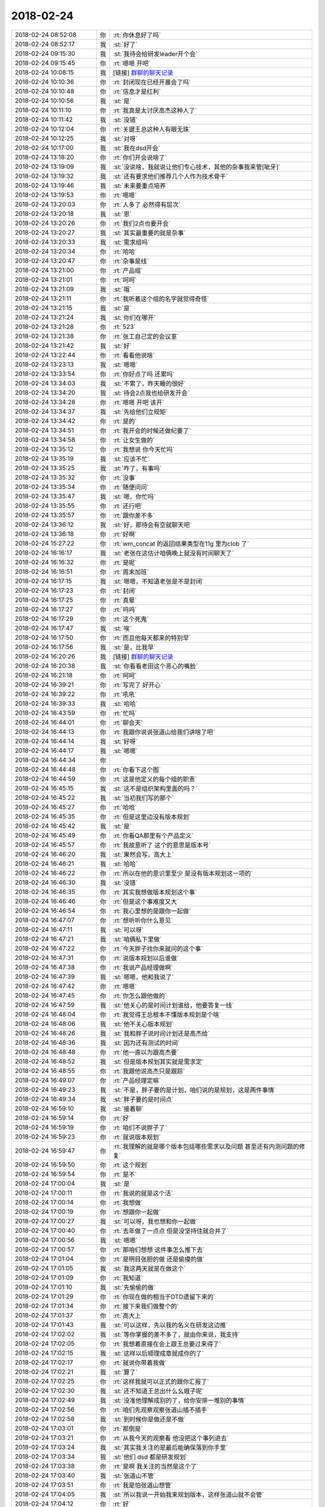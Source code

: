 2018-02-24
-------------

.. list-table::
   :widths: 25, 1, 60

   * - 2018-02-24 08:52:08
     - 你
     - :rt:`你休息好了吗`
   * - 2018-02-24 08:52:17
     - 我
     - :st:`好了`
   * - 2018-02-24 09:15:30
     - 我
     - :st:`我待会给研发leader开个会`
   * - 2018-02-24 09:15:45
     - 你
     - :rt:`嗯嗯 开吧`
   * - 2018-02-24 10:08:15
     - 我
     - [链接] `群聊的聊天记录 <https://support.weixin.qq.com/cgi-bin/mmsupport-bin/readtemplate?t=page/favorite_record__w_unsupport>`_
   * - 2018-02-24 10:10:36
     - 你
     - :rt:`封闭现在已经开晨会了吗`
   * - 2018-02-24 10:10:48
     - 你
     - :rt:`信息才是红利`
   * - 2018-02-24 10:10:56
     - 我
     - :st:`是`
   * - 2018-02-24 10:11:10
     - 你
     - :rt:`我真是太讨厌高杰这种人了`
   * - 2018-02-24 10:11:42
     - 我
     - :st:`没错`
   * - 2018-02-24 10:12:04
     - 你
     - :rt:`关键王总这种人有眼无珠`
   * - 2018-02-24 10:12:25
     - 我
     - :st:`对呀`
   * - 2018-02-24 10:17:00
     - 我
     - :st:`我在dsd开会`
   * - 2018-02-24 13:18:20
     - 你
     - :rt:`你们开会说啥了`
   * - 2018-02-24 13:19:09
     - 我
     - :st:`没说啥，我就说让他们专心技术，其他的杂事我来管[呲牙]`
   * - 2018-02-24 13:19:32
     - 我
     - :st:`还有要求他们推荐几个人作为技术骨干`
   * - 2018-02-24 13:19:46
     - 我
     - :st:`未来要重点培养`
   * - 2018-02-24 13:19:53
     - 你
     - :rt:`嗯嗯`
   * - 2018-02-24 13:20:03
     - 你
     - :rt:`人多了 必然得有层次`
   * - 2018-02-24 13:20:18
     - 我
     - :st:`恩`
   * - 2018-02-24 13:20:26
     - 你
     - :rt:`我们2点也要开会`
   * - 2018-02-24 13:20:27
     - 我
     - :st:`其实最重要的就是杂事`
   * - 2018-02-24 13:20:33
     - 我
     - :st:`需求组吗`
   * - 2018-02-24 13:20:34
     - 你
     - :rt:`哈哈`
   * - 2018-02-24 13:20:47
     - 你
     - :rt:`杂事是线`
   * - 2018-02-24 13:21:00
     - 你
     - :rt:`产品组`
   * - 2018-02-24 13:21:01
     - 你
     - :rt:`呵呵`
   * - 2018-02-24 13:21:09
     - 我
     - :st:`哦`
   * - 2018-02-24 13:21:11
     - 你
     - :rt:`我听着这个组的名字就觉得奇怪`
   * - 2018-02-24 13:21:15
     - 我
     - :st:`是`
   * - 2018-02-24 13:21:24
     - 我
     - :st:`你们在哪开`
   * - 2018-02-24 13:21:28
     - 你
     - :rt:`523`
   * - 2018-02-24 13:21:38
     - 你
     - :rt:`张工自己定的会议室`
   * - 2018-02-24 13:21:42
     - 我
     - :st:`好`
   * - 2018-02-24 13:22:44
     - 你
     - :rt:`看看他说啥`
   * - 2018-02-24 13:23:13
     - 我
     - :st:`嗯嗯`
   * - 2018-02-24 13:33:54
     - 你
     - :rt:`你好点了吗 还累吗`
   * - 2018-02-24 13:34:03
     - 我
     - :st:`不累了，昨天睡的很好`
   * - 2018-02-24 13:34:20
     - 我
     - :st:`待会2点我也给研发开会`
   * - 2018-02-24 13:34:28
     - 你
     - :rt:`嗯嗯 开吧 该开`
   * - 2018-02-24 13:34:37
     - 我
     - :st:`先给他们立规矩`
   * - 2018-02-24 13:34:42
     - 你
     - :rt:`是的`
   * - 2018-02-24 13:34:51
     - 你
     - :rt:`我开会的时候还做纪要了`
   * - 2018-02-24 13:34:58
     - 你
     - :rt:`让女生做的`
   * - 2018-02-24 13:35:12
     - 你
     - :rt:`我想说 你今天忙吗`
   * - 2018-02-24 13:35:19
     - 我
     - :st:`应该不忙`
   * - 2018-02-24 13:35:25
     - 我
     - :st:`咋了，有事吗`
   * - 2018-02-24 13:35:32
     - 你
     - :rt:`没事`
   * - 2018-02-24 13:35:34
     - 你
     - :rt:`随便问问`
   * - 2018-02-24 13:35:47
     - 我
     - :st:`嗯，你忙吗`
   * - 2018-02-24 13:35:55
     - 你
     - :rt:`还行吧`
   * - 2018-02-24 13:35:57
     - 你
     - :rt:`跟你差不多`
   * - 2018-02-24 13:36:12
     - 我
     - :st:`好，那待会有空就聊天吧`
   * - 2018-02-24 13:36:18
     - 你
     - :rt:`好啊`
   * - 2018-02-24 15:27:22
     - 你
     - :rt:`wm_concat 的返回结果类型在11g 里为clob 了`
   * - 2018-02-24 16:16:17
     - 我
     - :st:`老张在这估计咱俩晚上就没有时间聊天了`
   * - 2018-02-24 16:16:32
     - 你
     - :rt:`是呢`
   * - 2018-02-24 16:16:51
     - 你
     - :rt:`周末加班`
   * - 2018-02-24 16:17:15
     - 我
     - :st:`嗯嗯，不知道老张是不是封闭`
   * - 2018-02-24 16:17:23
     - 你
     - :rt:`封闭`
   * - 2018-02-24 16:17:25
     - 你
     - :rt:`真晕`
   * - 2018-02-24 16:17:27
     - 你
     - :rt:`呜呜`
   * - 2018-02-24 16:17:29
     - 你
     - :rt:`这个死鬼`
   * - 2018-02-24 16:17:47
     - 我
     - :st:`唉`
   * - 2018-02-24 16:17:50
     - 你
     - :rt:`而且他每天都来的特别早`
   * - 2018-02-24 16:17:56
     - 我
     - :st:`是，比我早`
   * - 2018-02-24 16:20:26
     - 我
     - [链接] `群聊的聊天记录 <https://support.weixin.qq.com/cgi-bin/mmsupport-bin/readtemplate?t=page/favorite_record__w_unsupport>`_
   * - 2018-02-24 16:20:38
     - 我
     - :st:`你看看老田这个恶心的嘴脸`
   * - 2018-02-24 16:21:18
     - 你
     - :rt:`呵呵`
   * - 2018-02-24 16:39:21
     - 你
     - :rt:`写完了 好开心`
   * - 2018-02-24 16:39:22
     - 你
     - :rt:`吼吼`
   * - 2018-02-24 16:39:33
     - 我
     - :st:`哈哈`
   * - 2018-02-24 16:43:59
     - 你
     - :rt:`忙吗`
   * - 2018-02-24 16:44:01
     - 你
     - :rt:`聊会天`
   * - 2018-02-24 16:44:13
     - 你
     - :rt:`我跟你说说张道山给我们讲啥了吧`
   * - 2018-02-24 16:44:14
     - 我
     - :st:`好呀`
   * - 2018-02-24 16:44:17
     - 我
     - :st:`嗯嗯`
   * - 2018-02-24 16:44:34
     - 你
     - .. image:: /images/260753.jpg
          :width: 100px
   * - 2018-02-24 16:44:48
     - 你
     - :rt:`你看下这个图`
   * - 2018-02-24 16:44:59
     - 你
     - :rt:`这是他定义的每个组的职责`
   * - 2018-02-24 16:45:15
     - 我
     - :st:`这不是组织架构里面的吗？`
   * - 2018-02-24 16:45:22
     - 我
     - :st:`当初我们写的那个`
   * - 2018-02-24 16:45:27
     - 你
     - :rt:`哈哈`
   * - 2018-02-24 16:45:35
     - 你
     - :rt:`但是这里边没有版本规划`
   * - 2018-02-24 16:45:42
     - 我
     - :st:`是`
   * - 2018-02-24 16:45:49
     - 你
     - :rt:`你看QA那里有个产品定义`
   * - 2018-02-24 16:45:57
     - 你
     - :rt:`我故意听了  这个的意思是版本号`
   * - 2018-02-24 16:46:20
     - 我
     - :st:`果然会写，高大上`
   * - 2018-02-24 16:46:21
     - 我
     - :st:`哈哈`
   * - 2018-02-24 16:46:22
     - 你
     - :rt:`所以在他的意识里至少 是没有版本规划这一项的`
   * - 2018-02-24 16:46:30
     - 我
     - :st:`没错`
   * - 2018-02-24 16:46:35
     - 你
     - :rt:`其实我想做版本规划这个事`
   * - 2018-02-24 16:46:46
     - 你
     - :rt:`但是这个事难度又大`
   * - 2018-02-24 16:46:54
     - 你
     - :rt:`我心里想的是跟你一起做`
   * - 2018-02-24 16:47:07
     - 你
     - :rt:`想听听你什么意见`
   * - 2018-02-24 16:47:11
     - 我
     - :st:`可以呀`
   * - 2018-02-24 16:47:21
     - 我
     - :st:`咱俩私下里做`
   * - 2018-02-24 16:47:22
     - 你
     - :rt:`今天胖子找你来就问的这个事`
   * - 2018-02-24 16:47:31
     - 你
     - :rt:`说版本规划以后谁做`
   * - 2018-02-24 16:47:38
     - 你
     - :rt:`我说产品经理做啊`
   * - 2018-02-24 16:47:39
     - 我
     - :st:`嗯嗯，他和我说了`
   * - 2018-02-24 16:47:42
     - 你
     - :rt:`嗯嗯`
   * - 2018-02-24 16:47:45
     - 你
     - :rt:`你怎么跟他做的`
   * - 2018-02-24 16:47:59
     - 我
     - :st:`他关心的是时间计划谁给，他要答复一线`
   * - 2018-02-24 16:48:04
     - 你
     - :rt:`我觉得王总根本不懂版本规划是个啥`
   * - 2018-02-24 16:48:06
     - 我
     - :st:`他不关心版本规划`
   * - 2018-02-24 16:48:26
     - 我
     - :st:`我和胖子说时间计划还是高杰给`
   * - 2018-02-24 16:48:36
     - 我
     - :st:`因为还有测试的时间`
   * - 2018-02-24 16:48:48
     - 你
     - :rt:`他一直以为跟高杰要`
   * - 2018-02-24 16:48:52
     - 我
     - :st:`但是版本规划其实就是需求定`
   * - 2018-02-24 16:48:55
     - 你
     - :rt:`我跟他说高杰只是跟踪`
   * - 2018-02-24 16:49:07
     - 你
     - :rt:`产品经理定嘛`
   * - 2018-02-24 16:49:23
     - 我
     - :st:`不是，胖子要的是计划，咱们说的是规划，这是两件事情`
   * - 2018-02-24 16:49:34
     - 我
     - :st:`胖子要的是时间点`
   * - 2018-02-24 16:59:10
     - 我
     - :st:`接着聊`
   * - 2018-02-24 16:59:14
     - 你
     - :rt:`好`
   * - 2018-02-24 16:59:19
     - 你
     - :rt:`咱们不说胖子了`
   * - 2018-02-24 16:59:23
     - 你
     - :rt:`就说版本规划`
   * - 2018-02-24 16:59:47
     - 你
     - :rt:`我理解的就是哪个版本包括哪些需求以及问题 甚至还有内测问题的修复`
   * - 2018-02-24 16:59:50
     - 你
     - :rt:`这个规划`
   * - 2018-02-24 16:59:54
     - 你
     - :rt:`是不`
   * - 2018-02-24 17:00:04
     - 我
     - :st:`是`
   * - 2018-02-24 17:00:11
     - 你
     - :rt:`我说的就是这个活`
   * - 2018-02-24 17:00:14
     - 你
     - :rt:`我想做`
   * - 2018-02-24 17:00:19
     - 你
     - :rt:`想跟你一起做`
   * - 2018-02-24 17:00:27
     - 我
     - :st:`可以呀，我也想和你一起做`
   * - 2018-02-24 17:00:40
     - 你
     - :rt:`去年做了一点点 但是没坚持住就合并了`
   * - 2018-02-24 17:00:56
     - 我
     - :st:`嗯嗯`
   * - 2018-02-24 17:00:57
     - 你
     - :rt:`那咱们想想 这件事怎么推下去`
   * - 2018-02-24 17:01:04
     - 你
     - :rt:`是明目张胆的做 还是偷摸的做`
   * - 2018-02-24 17:01:05
     - 我
     - :st:`我这两天就是在做这个`
   * - 2018-02-24 17:01:09
     - 你
     - :rt:`我知道`
   * - 2018-02-24 17:01:10
     - 我
     - :st:`先偷偷的做`
   * - 2018-02-24 17:01:29
     - 你
     - :rt:`你现在做的相当于DTD遗留下来的`
   * - 2018-02-24 17:01:34
     - 你
     - :rt:`接下来我们做整个的`
   * - 2018-02-24 17:01:37
     - 你
     - :rt:`高大上`
   * - 2018-02-24 17:01:43
     - 我
     - :st:`可以这样，先以我的名义在研发这边推`
   * - 2018-02-24 17:02:02
     - 我
     - :st:`等你掌握的差不多了，就由你来说，我支持`
   * - 2018-02-24 17:02:05
     - 你
     - :rt:`我想着直接在会上跟王总要过来得了`
   * - 2018-02-24 17:02:15
     - 我
     - :st:`这样以后顺理成章就成你的了`
   * - 2018-02-24 17:02:17
     - 你
     - :rt:`就说你带着我做`
   * - 2018-02-24 17:02:21
     - 我
     - :st:`算了`
   * - 2018-02-24 17:02:25
     - 你
     - :rt:`这样我就可以正式的跟你汇报了`
   * - 2018-02-24 17:02:30
     - 我
     - :st:`还不知道王总出什么幺蛾子呢`
   * - 2018-02-24 17:02:49
     - 我
     - :st:`没准他理解成别的了，给你安排一堆别的事情`
   * - 2018-02-24 17:02:56
     - 你
     - :rt:`咱们先观察观察张道山插不插手`
   * - 2018-02-24 17:02:58
     - 我
     - :st:`到时候你是做还是不做`
   * - 2018-02-24 17:03:01
     - 你
     - :rt:`那倒是`
   * - 2018-02-24 17:03:21
     - 你
     - :rt:`从我今天的观察看 他没把这个事列进去`
   * - 2018-02-24 17:03:24
     - 我
     - :st:`其实我关注的是最后能确保落到你手里`
   * - 2018-02-24 17:03:34
     - 我
     - :st:`他们 dsd 都是研发规划`
   * - 2018-02-24 17:03:38
     - 你
     - :rt:`是啊 我关注的当然是这个了`
   * - 2018-02-24 17:03:40
     - 我
     - :st:`张道山不管`
   * - 2018-02-24 17:03:51
     - 你
     - :rt:`我是怕张道山想管`
   * - 2018-02-24 17:04:05
     - 我
     - :st:`所以我说一开始我来规划版本，这样张道山就不会管`
   * - 2018-02-24 17:04:12
     - 你
     - :rt:`好`
   * - 2018-02-24 17:04:16
     - 我
     - :st:`然后我和你一起讨论`
   * - 2018-02-24 17:04:18
     - 你
     - :rt:`也符合他的认知`
   * - 2018-02-24 17:04:20
     - 你
     - :rt:`好`
   * - 2018-02-24 17:04:25
     - 我
     - :st:`逐渐的我就过度给你`
   * - 2018-02-24 17:04:30
     - 你
     - :rt:`好`
   * - 2018-02-24 17:04:33
     - 你
     - :rt:`就这么定了`
   * - 2018-02-24 17:04:36
     - 我
     - :st:`嗯嗯`
   * - 2018-02-24 17:04:50
     - 你
     - :rt:`那会上也不提了`
   * - 2018-02-24 17:05:04
     - 我
     - :st:`不提了`
   * - 2018-02-24 17:05:05
     - 你
     - :rt:`就不提这事了`
   * - 2018-02-24 17:05:10
     - 我
     - :st:`提了咱们控制不住`
   * - 2018-02-24 17:05:11
     - 你
     - :rt:`什么会上也不提`
   * - 2018-02-24 17:05:18
     - 你
     - :rt:`就咱俩商量来得了`
   * - 2018-02-24 17:05:24
     - 我
     - :st:`对`
   * - 2018-02-24 17:05:33
     - 你
     - :rt:`那这事先这么着`
   * - 2018-02-24 17:05:40
     - 你
     - :rt:`我再跟你说说张道山说的别的`
   * - 2018-02-24 17:06:04
     - 你
     - :rt:`他这个人就跟你说的一样一样的 在某个地方认知非常高 其他的地方都很低`
   * - 2018-02-24 17:06:13
     - 你
     - :rt:`认知高的就是他绝对是个老油条`
   * - 2018-02-24 17:06:29
     - 我
     - :st:`😜`
   * - 2018-02-24 17:06:30
     - 你
     - :rt:`认知低的地方简直太多了`
   * - 2018-02-24 17:06:49
     - 你
     - :rt:`他今天一直强调 他带的团队是散养的`
   * - 2018-02-24 17:06:57
     - 你
     - :rt:`一直解释为什么散养`
   * - 2018-02-24 17:07:07
     - 你
     - :rt:`我觉得他就是再给自己管理无能找理由`
   * - 2018-02-24 17:07:12
     - 我
     - :st:`嗯嗯`
   * - 2018-02-24 17:07:19
     - 你
     - :rt:`她很清楚自己不会带团队`
   * - 2018-02-24 17:08:00
     - 你
     - :rt:`别的再重要一点的就是 有急活大家一起干`
   * - 2018-02-24 17:08:12
     - 你
     - :rt:`不分职责`
   * - 2018-02-24 17:08:21
     - 你
     - :rt:`不分的清清楚楚的`
   * - 2018-02-24 17:08:24
     - 我
     - :st:`嗯嗯`
   * - 2018-02-24 17:08:35
     - 你
     - :rt:`别的我觉得都是废话`
   * - 2018-02-24 17:08:51
     - 你
     - :rt:`特搞笑`
   * - 2018-02-24 17:09:02
     - 你
     - :rt:`他讲完了 说有未有问题`
   * - 2018-02-24 17:09:10
     - 你
     - :rt:`让老贾发言`
   * - 2018-02-24 17:09:16
     - 你
     - :rt:`你猜人家老贾说什么`
   * - 2018-02-24 17:09:23
     - 你
     - :rt:`他说之前我就猜到了`
   * - 2018-02-24 17:09:47
     - 你
     - :rt:`说跟张工共事时间最长 了解张工 张工是个说到做到的实在人`
   * - 2018-02-24 17:09:52
     - 你
     - :rt:`非常实在`
   * - 2018-02-24 17:09:57
     - 我
     - :st:`呵呵，这马屁拍的`
   * - 2018-02-24 17:10:02
     - 你
     - :rt:`然后你再猜张工说的啥`
   * - 2018-02-24 17:10:16
     - 你
     - :rt:`张工说 不用当着他的面夸他 恭维他`
   * - 2018-02-24 17:10:25
     - 你
     - :rt:`老贾那脸色 超级尴尬`
   * - 2018-02-24 17:10:27
     - 你
     - :rt:`哈哈`
   * - 2018-02-24 17:10:32
     - 你
     - :rt:`我都差点笑出来`
   * - 2018-02-24 17:10:46
     - 你
     - :rt:`后来就散了`
   * - 2018-02-24 17:11:02
     - 我
     - :st:`简直了`
   * - 2018-02-24 17:11:05
     - 你
     - :rt:`这个会开的太尴尬了`
   * - 2018-02-24 17:11:57
     - 我
     - :st:`老张也是心眼比较多的`
   * - 2018-02-24 17:17:29
     - 你
     - :rt:`我觉得他可狡猾了`
   * - 2018-02-24 17:17:34
     - 我
     - :st:`是`
   * - 2018-02-24 17:17:35
     - 你
     - :rt:`长的就很狡猾`
   * - 2018-02-24 17:17:39
     - 我
     - :st:`哈哈`
   * - 2018-02-24 17:18:17
     - 你
     - :rt:`我想的 他以前不是做过售前么 而且老说要出差 以后把我下边人垄断了 把他供到王总行列里去得了`
   * - 2018-02-24 17:18:18
     - 你
     - :rt:`哈哈`
   * - 2018-02-24 17:18:28
     - 我
     - :st:`对呀`
   * - 2018-02-24 17:18:38
     - 你
     - :rt:`他说到周报了 我问了句周报哪天提交`
   * - 2018-02-24 17:18:47
     - 你
     - :rt:`人家来了个 随便写写就行`
   * - 2018-02-24 17:18:55
     - 你
     - :rt:`我说您不是得给高杰提吗`
   * - 2018-02-24 17:19:06
     - 你
     - :rt:`他说 你们不给我 我也能应付他`
   * - 2018-02-24 17:19:10
     - 你
     - :rt:`我就呵呵了`
   * - 2018-02-24 17:19:14
     - 我
     - :st:`哈哈`
   * - 2018-02-24 17:19:23
     - 你
     - :rt:`他这样更好 以后我就不那么积极给他汇报了`
   * - 2018-02-24 17:19:24
     - 我
     - :st:`他也没把高杰放在眼里`
   * - 2018-02-24 17:19:29
     - 我
     - :st:`对呀`
   * - 2018-02-24 17:19:50
     - 你
     - :rt:`悄悄的把这三个人带出来`
   * - 2018-02-24 17:20:02
     - 你
     - :rt:`我就可以腾出空来做点高大上的东西了`
   * - 2018-02-24 17:20:03
     - 你
     - :rt:`哈哈`
   * - 2018-02-24 17:20:07
     - 我
     - :st:`没错`
   * - 2018-02-24 17:20:14
     - 你
     - :rt:`机会正好`
   * - 2018-02-24 17:20:32
     - 我
     - :st:`嗯嗯`
   * - 2018-02-24 17:27:15
     - 你
     - :rt:`你给他们开会都说啥了`
   * - 2018-02-24 17:27:31
     - 我
     - :st:`主要就是说等靠要`
   * - 2018-02-24 17:27:37
     - 你
     - :rt:`哈哈`
   * - 2018-02-24 17:27:55
     - 我
     - :st:`然后给他们说了一下基于产品和基于项目开发的区别`
   * - 2018-02-24 17:28:09
     - 我
     - :st:`其实就是给他们洗脑和打预防针`
   * - 2018-02-24 17:28:53
     - 我
     - :st:`后面我要大力整顿的时候别找事`
   * - 2018-02-24 17:29:05
     - 我
     - :st:`这个本来我是想和你昨天说的`
   * - 2018-02-24 17:29:40
     - 我
     - :st:`因为这次接口组来了，之前研发也不给力，所以我打算整顿`
   * - 2018-02-24 17:29:41
     - 你
     - :rt:`是`
   * - 2018-02-24 17:29:51
     - 你
     - :rt:`一定要整顿`
   * - 2018-02-24 17:29:59
     - 我
     - :st:`可是整顿需要师出有名`
   * - 2018-02-24 17:30:07
     - 你
     - :rt:`是`
   * - 2018-02-24 17:30:16
     - 我
     - :st:`所以上午我先找 leader，先剥夺了他们的管理权`
   * - 2018-02-24 17:30:23
     - 你
     - :rt:`哈哈`
   * - 2018-02-24 17:30:30
     - 你
     - :rt:`杂事你管`
   * - 2018-02-24 17:30:33
     - 我
     - :st:`对`
   * - 2018-02-24 17:31:04
     - 我
     - :st:`下午我先给他们洗脑，说导致我们存在问题的主要原因是等靠要`
   * - 2018-02-24 17:31:22
     - 你
     - :rt:`哈哈`
   * - 2018-02-24 17:31:26
     - 我
     - :st:`今年我打算要整治等靠要`
   * - 2018-02-24 17:31:28
     - 你
     - :rt:`你太厉害了`
   * - 2018-02-24 17:31:39
     - 你
     - :rt:`每次都说的让人觉得特别合理`
   * - 2018-02-24 17:31:44
     - 你
     - :rt:`我就做不到你这样`
   * - 2018-02-24 17:31:46
     - 我
     - :st:`这样以后就可以什么都往这上面靠`
   * - 2018-02-24 17:32:03
     - 我
     - :st:`这就是第三层和第二层的区别`
   * - 2018-02-24 17:32:10
     - 你
     - :rt:`我特想参加你跟他们开会`
   * - 2018-02-24 17:32:22
     - 我
     - :st:`我想给你讲这些也是想让你体会我是怎么思考的`
   * - 2018-02-24 17:32:28
     - 我
     - :st:`我知道`
   * - 2018-02-24 17:32:40
     - 你
     - :rt:`嗯嗯`
   * - 2018-02-24 17:33:08
     - 我
     - :st:`后面我又给他们解释今年咱们的特点就是变化很多`
   * - 2018-02-24 17:33:42
     - 我
     - :st:`需求变化快，响应快等等吧类似的东西，其实就是给后面我独裁做铺垫`
   * - 2018-02-24 17:34:21
     - 我
     - :st:`然后我又说由于变化快，我们也不能老是拘泥于流程，该变就得变`
   * - 2018-02-24 17:35:04
     - 我
     - :st:`后面我又说但是我现在没有想好怎么办，等到时候再说`
   * - 2018-02-24 17:35:28
     - 我
     - :st:`其实就是到时候我说啥都是对的，没有规则。我就是规则`
   * - 2018-02-24 17:35:36
     - 你
     - :rt:`知道`
   * - 2018-02-24 17:35:44
     - 你
     - :rt:`要是我在的话 我可能会笑`
   * - 2018-02-24 17:40:53
     - 你
     - :rt:`接着说把`
   * - 2018-02-24 17:45:37
     - 我
     - :st:`接着聊`
   * - 2018-02-24 17:45:43
     - 你
     - :rt:`好啊`
   * - 2018-02-24 17:46:31
     - 我
     - :st:`后面我给他们讲了一下软件工程之类的东西，这些就是让他们觉得我说的都是对的，反正他们也听不懂`
   * - 2018-02-24 17:46:45
     - 你
     - :rt:`哈哈`
   * - 2018-02-24 17:46:51
     - 你
     - :rt:`你太厉害了`
   * - 2018-02-24 17:47:27
     - 我
     - :st:`我的目的就是要独裁`
   * - 2018-02-24 17:47:37
     - 你
     - :rt:`嗯嗯`
   * - 2018-02-24 17:47:46
     - 我
     - :st:`不然咱们怎么推敏捷之类的`
   * - 2018-02-24 17:47:54
     - 你
     - :rt:`嗯嗯`
   * - 2018-02-24 17:48:05
     - 你
     - :rt:`不然研发的要一直要文档了`
   * - 2018-02-24 17:48:18
     - 我
     - :st:`没错`
   * - 2018-02-24 17:48:46
     - 我
     - :st:`还有一件很有意思的事情`
   * - 2018-02-24 17:48:51
     - 你
     - :rt:`说说`
   * - 2018-02-24 17:49:05
     - 我
     - :st:`我讲的过程中张杰不停的点头`
   * - 2018-02-24 17:49:19
     - 我
     - :st:`感觉就好像他对我说的都赞同`
   * - 2018-02-24 17:49:42
     - 你
     - :rt:`张杰现在对你特别服`
   * - 2018-02-24 17:50:07
     - 我
     - :st:`唉，他要是知道我的真实想法，下巴还不得掉到地上`
   * - 2018-02-24 17:50:14
     - 你
     - :rt:`哈哈`
   * - 2018-02-24 17:50:26
     - 你
     - :rt:`张杰那个人能力强 野心小`
   * - 2018-02-24 17:50:31
     - 我
     - :st:`是`
   * - 2018-02-24 17:50:33
     - 你
     - :rt:`王胜利是个小鬼`
   * - 2018-02-24 17:50:41
     - 我
     - :st:`嗯嗯`
   * - 2018-02-24 17:50:49
     - 你
     - :rt:`杨丽莹你跟她都这么多年了`
   * - 2018-02-24 17:50:51
     - 你
     - :rt:`也没啥`
   * - 2018-02-24 17:51:12
     - 我
     - :st:`杨丽莹的水平也就这样了`
   * - 2018-02-24 17:51:16
     - 我
     - :st:`他没有你聪明`
   * - 2018-02-24 17:51:36
     - 你
     - :rt:`真的`
   * - 2018-02-24 17:51:41
     - 你
     - :rt:`你不是说她比我好么`
   * - 2018-02-24 17:51:56
     - 我
     - :st:`不是呀，你比他聪明多了`
   * - 2018-02-24 17:52:11
     - 我
     - :st:`或者说你现在道行比他高多了`
   * - 2018-02-24 17:52:30
     - 我
     - :st:`我现在说话，不用多说，你就懂`
   * - 2018-02-24 17:52:37
     - 你
     - :rt:`真的吗`
   * - 2018-02-24 17:52:38
     - 我
     - :st:`甚至就一个眼神你就明白`
   * - 2018-02-24 17:52:43
     - 我
     - :st:`当然啦`
   * - 2018-02-24 17:52:44
     - 你
     - :rt:`唉`
   * - 2018-02-24 17:52:53
     - 你
     - :rt:`我是希望我能更懂你`
   * - 2018-02-24 17:53:04
     - 你
     - :rt:`让你永远想不起来杨丽莹这个人`
   * - 2018-02-24 17:53:10
     - 我
     - :st:`现在世界上就是你最懂我`
   * - 2018-02-24 17:53:13
     - 你
     - :rt:`或者让她在你眼里跟其他人没区别`
   * - 2018-02-24 17:53:26
     - 我
     - :st:`现在他已经没有区别了`
   * - 2018-02-24 17:53:58
     - 你
     - :rt:`那我真是太荣幸啦`
   * - 2018-02-24 17:54:10
     - 你
     - :rt:`我最近觉得我特别粘你`
   * - 2018-02-24 17:54:14
     - 我
     - :st:`我和你就是灵魂朋友`
   * - 2018-02-24 17:54:18
     - 你
     - :rt:`可能是因为 不跟你汇报了`
   * - 2018-02-24 17:54:26
     - 我
     - :st:`嗯嗯，我也特别粘你`
   * - 2018-02-24 17:54:28
     - 你
     - :rt:`跟以前的习惯不一样了`
   * - 2018-02-24 17:54:40
     - 我
     - :st:`我粘你是因为你最近又有进步`
   * - 2018-02-24 17:54:42
     - 你
     - :rt:`没事的时候就想你说的话`
   * - 2018-02-24 17:54:51
     - 你
     - :rt:`我看着你哪都好`
   * - 2018-02-24 17:54:56
     - 我
     - :st:`我老是想和你聊一些新的东西`
   * - 2018-02-24 17:54:59
     - 你
     - :rt:`都是光环`
   * - 2018-02-24 17:55:01
     - 我
     - :st:`哈哈`
   * - 2018-02-24 17:55:08
     - 你
     - :rt:`我也是`
   * - 2018-02-24 17:55:43
     - 我
     - :st:`因为最近你明白了很多，我就想趁热打铁，多给你一些`
   * - 2018-02-24 17:56:01
     - 我
     - :st:`特别是带着你从新的视角去看这个世界`
   * - 2018-02-24 17:56:16
     - 你
     - :rt:`嗯嗯`
   * - 2018-02-24 17:56:21
     - 你
     - :rt:`你多给我讲`
   * - 2018-02-24 17:56:22
     - 我
     - :st:`而且我现在发现，你内心的恐惧也开始松动了`
   * - 2018-02-24 17:56:35
     - 你
     - :rt:`是因为我主动抱你了么`
   * - 2018-02-24 17:56:36
     - 你
     - :rt:`哈哈`
   * - 2018-02-24 17:56:38
     - 我
     - :st:`已经有崩溃瓦解的迹象了`
   * - 2018-02-24 17:56:43
     - 你
     - :rt:`哈哈`
   * - 2018-02-24 17:56:47
     - 我
     - :st:`哈哈，这个只是表象`
   * - 2018-02-24 17:57:02
     - 你
     - :rt:`那你还观察到别的啥了`
   * - 2018-02-24 17:57:05
     - 我
     - :st:`举个例子`
   * - 2018-02-24 17:57:10
     - 你
     - :rt:`OK`
   * - 2018-02-24 17:57:29
     - 我
     - :st:`plsql 你刚接手的时候就是有恐惧的`
   * - 2018-02-24 17:57:37
     - 你
     - :rt:`嗯嗯`
   * - 2018-02-24 17:57:48
     - 我
     - :st:`还有带人`
   * - 2018-02-24 17:57:54
     - 你
     - :rt:`是`
   * - 2018-02-24 17:58:17
     - 我
     - :st:`现在你已经体会到如何面对和克服恐惧`
   * - 2018-02-24 17:58:31
     - 我
     - :st:`至少是目前比较简单的一些恐惧`
   * - 2018-02-24 17:58:48
     - 我
     - :st:`我昨天和你说过，方法论是一样的，是一个正交的维度`
   * - 2018-02-24 17:59:25
     - 我
     - :st:`我就是想让你自己去体会你是如何克服这些恐惧的，总结提炼自己的方法`
   * - 2018-02-24 17:59:35
     - 你
     - :rt:`嗯嗯`
   * - 2018-02-24 17:59:49
     - 你
     - :rt:`我没体会出来呢`
   * - 2018-02-24 18:00:09
     - 我
     - :st:`我知道，所以我才想和你聊天，帮助你多体会体会`
   * - 2018-02-24 18:00:17
     - 你
     - :rt:`嗯嗯`
   * - 2018-02-24 18:03:58
     - 你
     - :rt:`我总觉得你看我 比我看我清楚的多`
   * - 2018-02-24 18:04:08
     - 你
     - :rt:`这也很好理解`
   * - 2018-02-24 18:04:30
     - 你
     - :rt:`你知道我发现 你跟我说你对某个人的看法的时候 会激发我的思考`
   * - 2018-02-24 18:04:42
     - 你
     - :rt:`比如 你看到的高杰 是什么样子`
   * - 2018-02-24 18:04:56
     - 你
     - :rt:`你跟我说的时候 我就会把你看到的跟我看到的做对比`
   * - 2018-02-24 18:05:02
     - 我
     - :st:`嗯嗯`
   * - 2018-02-24 18:05:15
     - 你
     - :rt:`这样我就能分析 我为什么没看到你看到的`
   * - 2018-02-24 18:05:26
     - 你
     - :rt:`你为什么看到了那个样子`
   * - 2018-02-24 18:05:35
     - 你
     - :rt:`而且特别能引起我的兴趣`
   * - 2018-02-24 18:05:41
     - 我
     - :st:`好呀，以后咱们可以聊聊对这些人的看法`
   * - 2018-02-24 18:05:47
     - 你
     - :rt:`嗯嗯`
   * - 2018-02-24 18:05:57
     - 你
     - :rt:`我跟你说 你跟我说过很多次高杰`
   * - 2018-02-24 18:06:08
     - 你
     - :rt:`以前我会怀疑你说的`
   * - 2018-02-24 18:06:21
     - 我
     - :st:`嗯`
   * - 2018-02-24 18:06:23
     - 你
     - :rt:`现在我基本不会怀疑了`
   * - 2018-02-24 18:06:28
     - 你
     - :rt:`不单单是高杰不怀疑`
   * - 2018-02-24 18:06:33
     - 你
     - :rt:`任何人我都不怀疑`
   * - 2018-02-24 18:06:43
     - 我
     - :st:`嗯嗯`
   * - 2018-02-24 18:06:44
     - 你
     - :rt:`我只是去想你的跟我看的为什么不同`
   * - 2018-02-24 18:06:51
     - 你
     - :rt:`以前我是怀疑你看错了`
   * - 2018-02-24 18:07:00
     - 你
     - :rt:`我发现这个怀疑特别能阻碍我`
   * - 2018-02-24 18:07:10
     - 你
     - :rt:`现在就不会了`
   * - 2018-02-24 18:07:11
     - 我
     - :st:`嗯`
   * - 2018-02-24 18:07:50
     - 你
     - :rt:`黄军雷`
       :rt:`人力资源发展总监，人力资源部，`
   * - 2018-02-24 18:07:55
     - 你
     - :rt:`这家伙升个快`
   * - 2018-02-24 18:08:06
     - 我
     - :st:`是`
   * - 2018-02-24 18:08:22
     - 我
     - :st:`其实我觉得他坐这个位置还是蛮合适的`
   * - 2018-02-24 18:08:24
     - 你
     - :rt:`而且这封邮件很明显是在得瑟`
   * - 2018-02-24 18:08:35
     - 你
     - :rt:`反正在研发是误国误民`
   * - 2018-02-24 18:08:37
     - 我
     - :st:`对呀，毕竟年轻呀`
   * - 2018-02-24 18:08:39
     - 我
     - :st:`嗯嗯`
   * - 2018-02-24 18:08:58
     - 你
     - :rt:`他不发这邮件 PBC就不考核了吗 笑话`
   * - 2018-02-24 18:09:44
     - 你
     - :rt:`不过以前好像是高军发的`
   * - 2018-02-24 18:09:54
     - 我
     - :st:`嗯`
   * - 2018-02-24 18:10:10
     - 我
     - :st:`没准以后工资条也是黄老师发了`
   * - 2018-02-24 18:10:21
     - 你
     - :rt:`有可能`
   * - 2018-02-24 18:17:44
     - 我
     - :st:`今天人太多了，估计没空聊了`
   * - 2018-02-24 18:36:55
     - 你
     - :rt:`你自己走吗`
   * - 2018-02-24 18:37:01
     - 你
     - :rt:`还是跟杨丽英一起`
   * - 2018-02-24 18:37:44
     - 我
     - :st:`杨丽颖`
   * - 2018-02-24 18:38:02
     - 你
     - :rt:`走`